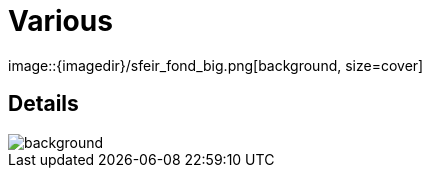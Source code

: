 
= Various
image::{imagedir}/sfeir_fond_big.png[background, size=cover]

== Details
image::{imagedir}/sfeir_fond_big.png[background, size=cover]
